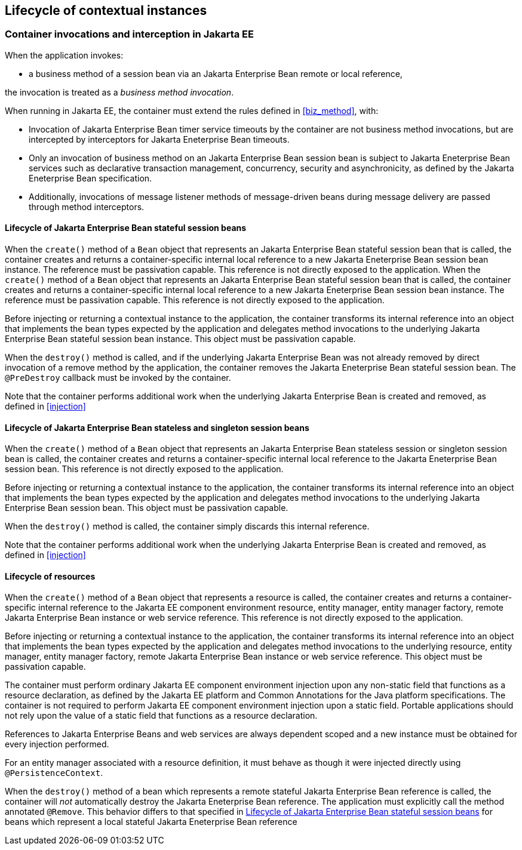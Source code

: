 [[lifecycle_ee]]

== Lifecycle of contextual instances

[[biz_method_ee]]

=== Container invocations and interception in Jakarta EE

When the application invokes:

* a business method of a session bean via an Jakarta Enterprise Bean remote or local reference,

the invocation is treated as a _business method invocation_.

When running in Jakarta EE, the container must extend the rules defined in <<biz_method>>, with:

* Invocation of Jakarta Enterprise Bean timer service timeouts by the container are not business method invocations, but are intercepted by interceptors for Jakarta Eneterprise Bean timeouts.
* Only an invocation of business method on an Jakarta Enterprise Bean session bean is subject to Jakarta Eneterprise Bean services such as declarative transaction management, concurrency, security and asynchronicity, as defined by the Jakarta Eneterprise Bean specification.
* Additionally, invocations of message listener methods of message-driven beans during message delivery are passed through method interceptors.


[[stateful_lifecycle]]

==== Lifecycle of Jakarta Enterprise Bean stateful session beans

When the `create()` method of a `Bean` object that represents an Jakarta Enterprise Bean stateful session bean that is called, the container creates and returns a container-specific internal local reference to a new Jakarta Eneterprise Bean session bean instance. The reference must be passivation capable. This reference is not directly exposed to the application.
When the `create()` method of a `Bean` object that represents an Jakarta Enterprise Bean stateful session bean that is called, the container creates and returns a container-specific internal local reference to a new Jakarta Eneterprise Bean session bean instance. The reference must be passivation capable. This reference is not directly exposed to the application.

Before injecting or returning a contextual instance to the application, the container transforms its internal reference into an object that implements the bean types expected by the application and delegates method invocations to the underlying Jakarta Enterprise Bean stateful session bean instance. This object must be passivation capable.

When the `destroy()` method is called, and if the underlying Jakarta Enterprise Bean was not already removed by direct invocation of a remove method by the application, the container removes the Jakarta Eneterprise Bean stateful session bean.
The `@PreDestroy` callback must be invoked by the container.

Note that the container performs additional work when the underlying Jakarta Enterprise Bean is created and removed, as defined in <<injection>>

[[stateless_lifecycle]]

==== Lifecycle of Jakarta Enterprise Bean stateless and singleton session beans

When the `create()` method of a `Bean` object that represents an Jakarta Enterprise Bean stateless session or singleton session bean is called, the container creates and returns a container-specific internal local reference to the Jakarta Eneterprise Bean session bean.
This reference is not directly exposed to the application.

Before injecting or returning a contextual instance to the application, the container transforms its internal reference into an object that implements the bean types expected by the application and delegates method invocations to the underlying Jakarta Enterprise Bean session bean.
This object must be passivation capable.

When the `destroy()` method is called, the container simply discards this internal reference.

Note that the container performs additional work when the underlying Jakarta Enterprise Bean is created and removed, as defined in <<injection>>

[[resource_lifecycle]]

==== Lifecycle of resources

When the `create()` method of a `Bean` object that represents a resource is called, the container creates and returns a container-specific internal reference to the Jakarta EE component environment resource, entity manager, entity manager factory, remote Jakarta Enterprise Bean instance or web service reference. This reference is not directly exposed to the application.

Before injecting or returning a contextual instance to the application, the container transforms its internal reference into an object that implements the bean types expected by the application and delegates method invocations to the underlying resource, entity manager, entity manager factory, remote Jakarta Enterprise Bean instance or web service reference. This object must be passivation capable.

The container must perform ordinary Jakarta EE component environment injection upon any non-static field that functions as a resource declaration, as defined by the Jakarta EE platform and Common Annotations for the Java platform specifications.
The container is not required to perform Jakarta EE component environment injection upon a static field.
Portable applications should not rely upon the value of a static field that functions as a resource declaration.

References to Jakarta Enterprise Beans and web services are always dependent scoped and a new instance must be obtained for every injection performed.

For an entity manager associated with a resource definition, it must behave as though it were injected directly using `@PersistenceContext`.

When the `destroy()` method of a bean which represents a remote stateful Jakarta Enterprise Bean reference is called, the container will _not_ automatically destroy the Jakarta Eneterprise Bean reference. The application must explicitly call the method annotated `@Remove`. This behavior differs to that specified in <<stateful_lifecycle>> for beans which represent a local stateful Jakarta Eneterprise Bean reference
